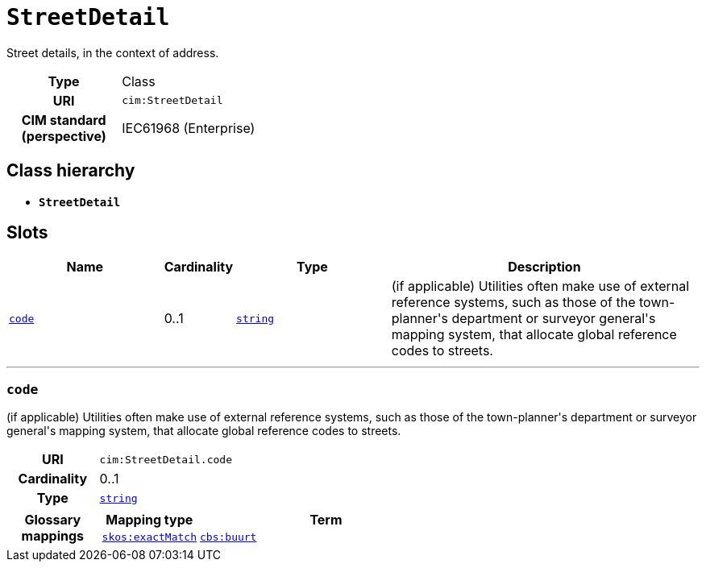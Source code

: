 = `StreetDetail`
:toclevels: 4


+++Street details, in the context of address.+++


[cols="h,3",width=65%]
|===
| Type
| Class

| URI
| `cim:StreetDetail`


| CIM standard (perspective)
| IEC61968 (Enterprise)



|===

== Class hierarchy
* *`StreetDetail`*


== Slots




[cols="3,1,3,6",width=100%]
|===
| Name | Cardinality | Type | Description

| <<code,`code`>>
| 0..1
| https://w3id.org/linkml/String[`string`]
| +++(if applicable) Utilities often make use of external reference systems, such as those of the town-planner's department or surveyor general's mapping system, that allocate global reference codes to streets.+++
|===

'''


//[discrete]
[#code]
=== `code`
+++(if applicable) Utilities often make use of external reference systems, such as those of the town-planner's department or surveyor general's mapping system, that allocate global reference codes to streets.+++

[cols="h,4",width=65%]
|===
| URI
| `cim:StreetDetail.code`
| Cardinality
| 0..1
| Type
| https://w3id.org/linkml/String[`string`]


| Glossary mappings
a|

[cols="1,5"]
!===
! Mapping type ! Term

! http://www.w3.org/2004/02/skos/core#exactMatch[`skos:exactMatch`]
a! 

https://www.cbs.nl/nl-nl/onze-diensten/methoden/begrippen/buurt[`cbs:buurt`]



!===


|===


